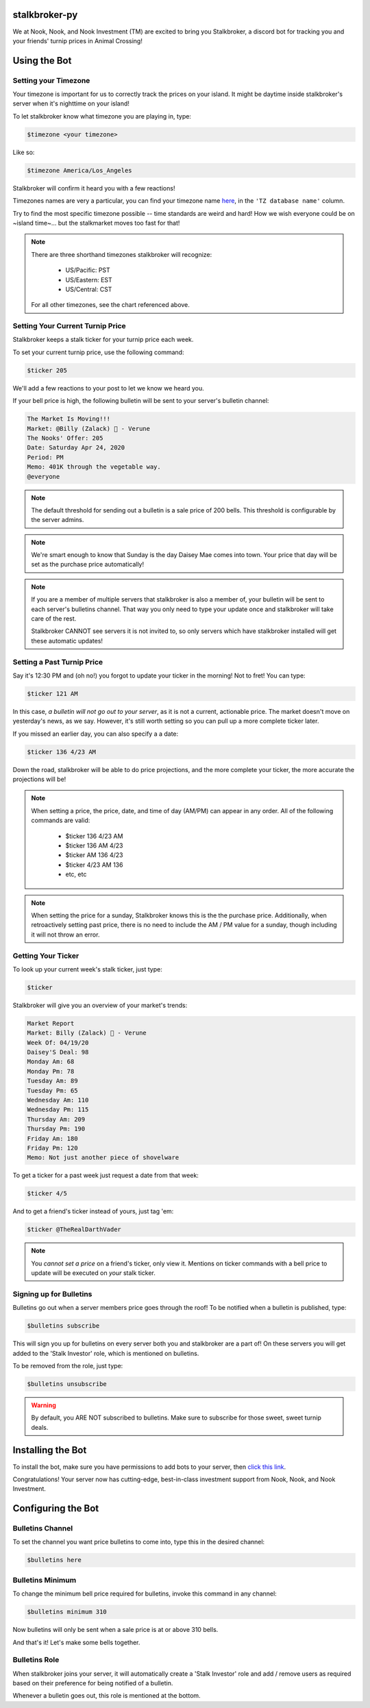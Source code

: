 stalkbroker-py
==============

We at Nook, Nook, and Nook Investment (TM) are excited to bring you Stalkbroker, a
discord bot for tracking you and your friends' turnip prices in Animal Crossing!

Using the Bot
=============

Setting your Timezone
---------------------

Your timezone is important for us to correctly track the prices on your island. It might
be daytime inside stalkbroker's server when it's nighttime on your island!

To let stalkbroker know what timezone you are playing in, type:

.. code-block:: text

    $timezone <your timezone>

Like so:

.. code-block::

    $timezone America/Los_Angeles

Stalkbroker will confirm it heard you with a few reactions!

Timezones names are very a particular, you can find your timezone name
`here <https://en.wikipedia.org/wiki/List_of_tz_database_time_zones>`_, in the
``'TZ database name'`` column.

Try to find the most specific timezone possible -- time standards are weird and hard!
How we wish everyone could be on ~island time~... but the stalkmarket moves too fast for
that!

.. note::

    There are three shorthand timezones stalkbroker will recognize:

        * US/Pacific: PST

        * US/Eastern: EST

        * US/Central: CST

    For all other timezones, see the chart referenced above.

Setting Your Current Turnip Price
---------------------------------

Stalkbroker keeps a stalk ticker for your turnip price each week.

To set your current turnip price, use the following command:

.. code-block:: text

    $ticker 205

We'll add a few reactions to your post to let we know we heard you.

If your bell price is high, the following bulletin will be sent to your server's
bulletin channel:

.. code-block:: text

    The Market Is Moving!!!
    Market: @Billy (Zalack) 🍊 - Verune
    The Nooks' Offer: 205
    Date: Saturday Apr 24, 2020
    Period: PM
    Memo: 401K through the vegetable way.
    @everyone

.. note::

    The default threshold for sending out a bulletin is a sale price of 200 bells.
    This threshold is configurable by the server admins.

.. note::

    We're smart enough to know that Sunday is the day Daisey Mae comes into town. Your
    price that day will be set as the purchase price automatically!

.. note::

    If you are a member of multiple servers that stalkbroker is also a member of,
    your bulletin will be sent to each server's bulletins channel. That way you only
    need to type your update once and stalkbroker will take care of the rest.

    Stalkbroker CANNOT see servers it is not invited to, so only servers which have
    stalkbroker installed will get these automatic updates!

Setting a Past Turnip Price
---------------------------

Say it's 12:30 PM and (oh no!) you forgot to update your ticker in the morning!
Not to fret! You can type:

.. code-block:: text

    $ticker 121 AM

In this case, *a bulletin will not go out to your server*, as it is not a current,
actionable price. The market doesn't move on yesterday's news, as we say. However, it's
still worth setting so you can pull up a more complete ticker later.

If you missed an earlier day, you can also specify a a date:

.. code-block:: text

    $ticker 136 4/23 AM

Down the road, stalkbroker will be able to do price projections, and the more complete
your ticker, the more accurate the projections will be!

.. note::

    When setting a price, the price, date, and time of day (AM/PM) can appear in any
    order. All of the following commands are valid:

        * $ticker 136 4/23 AM
        * $ticker 136 AM 4/23
        * $ticker AM 136 4/23
        * $ticker 4/23 AM 136
        * etc, etc

.. note::

    When setting the price for a sunday, Stalkbroker knows this is the the purchase
    price. Additionally, when retroactively setting past price, there is no need to
    include the AM / PM value for a sunday, though including it will not throw an error.


Getting Your Ticker
-------------------

To look up your current week's stalk ticker, just type:

.. code-block:: text

    $ticker

Stalkbroker will give you an overview of your market's trends:

.. code-block:: text

    Market Report
    Market: Billy (Zalack) 🍊 - Verune
    Week Of: 04/19/20
    Daisey'S Deal: 98
    Monday Am: 68
    Monday Pm: 78
    Tuesday Am: 89
    Tuesday Pm: 65
    Wednesday Am: 110
    Wednesday Pm: 115
    Thursday Am: 209
    Thursday Pm: 190
    Friday Am: 180
    Friday Pm: 120
    Memo: Not just another piece of shovelware

To get a ticker for a past week just request a date from that week:

.. code-block:: text

    $ticker 4/5

And to get a friend's ticker instead of yours, just tag 'em:

.. code-block:: text

    $ticker @TheRealDarthVader

.. note::

    You *cannot set a price* on a friend's ticker, only view it. Mentions on ticker
    commands with a bell price to update will be executed on *your* stalk ticker.


Signing up for Bulletins
------------------------

Bulletins go out when a server members price goes through the roof! To be notified when
a bulletin is published, type:

.. code-block:: text

    $bulletins subscribe

This will sign you up for bulletins on every server both you and stalkbroker are a part
of! On these servers you will get added to the 'Stalk Investor' role, which is mentioned
on bulletins.

To be removed from the role, just type:

.. code-block:: text

    $bulletins unsubscribe

.. warning::

    By default, you ARE NOT subscribed to bulletins. Make sure to subscribe for those
    sweet, sweet turnip deals.


Installing the Bot
==================

To install the bot, make sure you have permissions to add bots to your server, then
`click this link <https://discordapp.com/api/oauth2/authorize?client_id=700157570513502238&permissions=1342490688&scope=bot>`_.

Congratulations! Your server now has cutting-edge, best-in-class investment support
from Nook, Nook, and Nook Investment.

Configuring the Bot
===================

Bulletins Channel
-----------------

To set the channel you want price bulletins to come into, type this in the desired
channel:

.. code-block:: text

    $bulletins here

Bulletins Minimum
-----------------

To change the minimum bell price required for bulletins, invoke this command in any
channel:

.. code-block:: text

    $bulletins minimum 310

Now bulletins will only be sent when a sale price is at or above 310 bells.

And that's it! Let's make some bells together.

Bulletins Role
--------------

When stalkbroker joins your server, it will automatically create a 'Stalk Investor' role
and add / remove users as required based on their preference for being notified of
a bulletin.

Whenever a bulletin goes out, this role is mentioned at the bottom.
